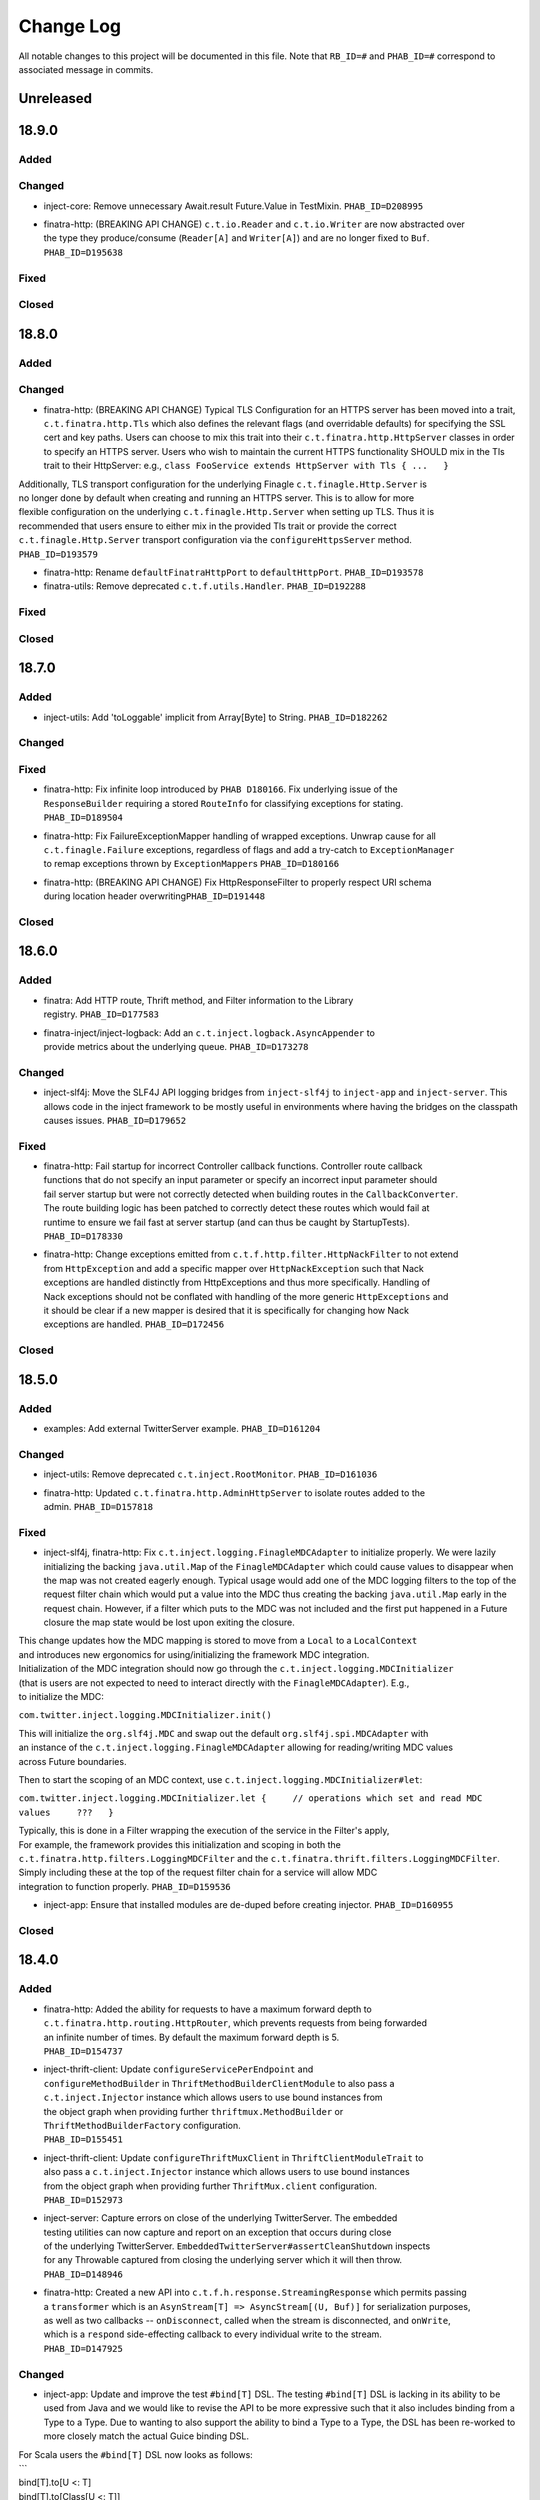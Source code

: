 Change Log
==========

All notable changes to this project will be documented in this file.
Note that ``RB_ID=#`` and ``PHAB_ID=#`` correspond to associated message
in commits.

Unreleased
----------

18.9.0
------

Added
~~~~~

Changed
~~~~~~~

-  inject-core: Remove unnecessary Await.result Future.Value in
   TestMixin. ``PHAB_ID=D208995``

-  | finatra-http: (BREAKING API CHANGE) ``c.t.io.Reader`` and
     ``c.t.io.Writer`` are now abstracted over
   | the type they produce/consume (``Reader[A]`` and ``Writer[A]``) and
     are no longer fixed to ``Buf``.
   | ``PHAB_ID=D195638``

Fixed
~~~~~

Closed
~~~~~~

18.8.0
------

Added
~~~~~

Changed
~~~~~~~

-  finatra-http: (BREAKING API CHANGE) Typical TLS Configuration for an
   HTTPS server has been moved
   into a trait, ``c.t.finatra.http.Tls`` which also defines the
   relevant flags (and overridable
   defaults) for specifying the SSL cert and key paths. Users can choose
   to mix this trait into their
   ``c.t.finatra.http.HttpServer`` classes in order to specify an HTTPS
   server. Users who wish to maintain
   the current HTTPS functionality SHOULD mix in the Tls trait to their
   HttpServer: e.g.,
   ``class FooService extends HttpServer with Tls { ...   }``

| Additionally, TLS transport configuration for the underlying Finagle
  ``c.t.finagle.Http.Server`` is
| no longer done by default when creating and running an HTTPS server.
  This is to allow for more
| flexible configuration on the underlying ``c.t.finagle.Http.Server``
  when setting up TLS. Thus it is
| recommended that users ensure to either mix in the provided Tls trait
  or provide the correct
| ``c.t.finagle.Http.Server`` transport configuration via the
  ``configureHttpsServer`` method.
| ``PHAB_ID=D193579``

-  finatra-http: Rename ``defaultFinatraHttpPort`` to
   ``defaultHttpPort``. ``PHAB_ID=D193578``

-  finatra-utils: Remove deprecated ``c.t.f.utils.Handler``.
   ``PHAB_ID=D192288``

Fixed
~~~~~

Closed
~~~~~~

18.7.0
------

Added
~~~~~

-  inject-utils: Add 'toLoggable' implicit from Array[Byte] to String.
   ``PHAB_ID=D182262``

Changed
~~~~~~~

Fixed
~~~~~

-  | finatra-http: Fix infinite loop introduced by ``PHAB D180166``. Fix
     underlying issue of the
   | ``ResponseBuilder`` requiring a stored ``RouteInfo`` for
     classifying exceptions for stating.
   | ``PHAB_ID=D189504``

-  | finatra-http: Fix FailureExceptionMapper handling of wrapped
     exceptions. Unwrap cause for all
   | ``c.t.finagle.Failure`` exceptions, regardless of flags and add a
     try-catch to ``ExceptionManager``
   | to remap exceptions thrown by ``ExceptionMapper``\ s
     ``PHAB_ID=D180166``

-  | finatra-http: (BREAKING API CHANGE) Fix HttpResponseFilter to
     properly respect URI schema
   | during location header overwriting\ ``PHAB_ID=D191448``

Closed
~~~~~~

18.6.0
------

Added
~~~~~

-  | finatra: Add HTTP route, Thrift method, and Filter information to
     the Library
   | registry. ``PHAB_ID=D177583``

-  | finatra-inject/inject-logback: Add an
     ``c.t.inject.logback.AsyncAppender`` to
   | provide metrics about the underlying queue. ``PHAB_ID=D173278``

Changed
~~~~~~~

-  inject-slf4j: Move the SLF4J API logging bridges from
   ``inject-slf4j`` to ``inject-app``
   and ``inject-server``. This allows code in the inject framework to be
   mostly useful in
   environments where having the bridges on the classpath causes issues.
   ``PHAB_ID=D179652``

Fixed
~~~~~

-  | finatra-http: Fail startup for incorrect Controller callback
     functions. Controller route callback
   | functions that do not specify an input parameter or specify an
     incorrect input parameter should
   | fail server startup but were not correctly detected when building
     routes in the ``CallbackConverter``.
   | The route building logic has been patched to correctly detect these
     routes which would fail at
   | runtime to ensure we fail fast at server startup (and can thus be
     caught by StartupTests).
   | ``PHAB_ID=D178330``

-  | finatra-http: Change exceptions emitted from
     ``c.t.f.http.filter.HttpNackFilter`` to not extend
   | from ``HttpException`` and add a specific mapper over
     ``HttpNackException`` such that Nack
   | exceptions are handled distinctly from HttpExceptions and thus more
     specifically. Handling of
   | Nack exceptions should not be conflated with handling of the more
     generic ``HttpExceptions`` and
   | it should be clear if a new mapper is desired that it is
     specifically for changing how Nack
   | exceptions are handled. ``PHAB_ID=D172456``

Closed
~~~~~~

18.5.0
------

Added
~~~~~

-  examples: Add external TwitterServer example. ``PHAB_ID=D161204``

Changed
~~~~~~~

-  inject-utils: Remove deprecated ``c.t.inject.RootMonitor``.
   ``PHAB_ID=D161036``

-  | finatra-http: Updated ``c.t.finatra.http.AdminHttpServer`` to
     isolate routes added to the
   | admin. ``PHAB_ID=D157818``

Fixed
~~~~~

-  inject-slf4j, finatra-http: Fix
   ``c.t.inject.logging.FinagleMDCAdapter`` to initialize
   properly. We were lazily initializing the backing ``java.util.Map``
   of the ``FinagleMDCAdapter``
   which could cause values to disappear when the map was not created
   eagerly enough. Typical
   usage would add one of the MDC logging filters to the top of the
   request filter chain which would
   put a value into the MDC thus creating the backing ``java.util.Map``
   early in the request chain.
   However, if a filter which puts to the MDC was not included and the
   first put happened in a
   Future closure the map state would be lost upon exiting the closure.

| This change updates how the MDC mapping is stored to move from a
  ``Local`` to a ``LocalContext``
| and introduces new ergonomics for using/initializing the framework MDC
  integration.

| Initialization of the MDC integration should now go through the
  ``c.t.inject.logging.MDCInitializer``
| (that is users are not expected to need to interact directly with the
  ``FinagleMDCAdapter``). E.g.,
| to initialize the MDC:

``com.twitter.inject.logging.MDCInitializer.init()``

| This will initialize the ``org.slf4j.MDC`` and swap out the default
  ``org.slf4j.spi.MDCAdapter`` with
| an instance of the ``c.t.inject.logging.FinagleMDCAdapter`` allowing
  for reading/writing MDC values
| across Future boundaries.

Then to start the scoping of an MDC context, use
``c.t.inject.logging.MDCInitializer#let``:

``com.twitter.inject.logging.MDCInitializer.let {     // operations which set and read MDC values     ???   }``

| Typically, this is done in a Filter wrapping the execution of the
  service in the Filter's apply,
| For example, the framework provides this initialization and scoping in
  both the
| ``c.t.finatra.http.filters.LoggingMDCFilter`` and the
  ``c.t.finatra.thrift.filters.LoggingMDCFilter``.

| Simply including these at the top of the request filter chain for a
  service will allow MDC
| integration to function properly. ``PHAB_ID=D159536``

-  inject-app: Ensure that installed modules are de-duped before
   creating injector.
   ``PHAB_ID=D160955``

Closed
~~~~~~

18.4.0
------

Added
~~~~~

-  | finatra-http: Added the ability for requests to have a maximum
     forward depth to
   | ``c.t.finatra.http.routing.HttpRouter``, which prevents requests
     from being forwarded
   | an infinite number of times. By default the maximum forward depth
     is 5.
   | ``PHAB_ID=D154737``

-  | inject-thrift-client: Update ``configureServicePerEndpoint`` and
   | ``configureMethodBuilder`` in ``ThriftMethodBuilderClientModule``
     to also pass a
   | ``c.t.inject.Injector`` instance which allows users to use bound
     instances from
   | the object graph when providing further ``thriftmux.MethodBuilder``
     or
   | ``ThriftMethodBuilderFactory`` configuration.
   | ``PHAB_ID=D155451``

-  | inject-thrift-client: Update ``configureThriftMuxClient`` in
     ``ThriftClientModuleTrait`` to
   | also pass a ``c.t.inject.Injector`` instance which allows users to
     use bound instances
   | from the object graph when providing further ``ThriftMux.client``
     configuration.
   | ``PHAB_ID=D152973``

-  | inject-server: Capture errors on close of the underlying
     TwitterServer. The embedded
   | testing utilities can now capture and report on an exception that
     occurs during close
   | of the underlying TwitterServer.
     ``EmbeddedTwitterServer#assertCleanShutdown`` inspects
   | for any Throwable captured from closing the underlying server which
     it will then throw.
   | ``PHAB_ID=D148946``

-  | finatra-http: Created a new API into
     ``c.t.f.h.response.StreamingResponse`` which permits passing
   | a ``transformer`` which is an
     ``AsynStream[T] => AsyncStream[(U, Buf)]`` for serialization
     purposes,
   | as well as two callbacks -- ``onDisconnect``, called when the
     stream is disconnected, and ``onWrite``,
   | which is a ``respond`` side-effecting callback to every individual
     write to the stream.
   | ``PHAB_ID=D147925``

Changed
~~~~~~~

-  inject-app: Update and improve the test ``#bind[T]`` DSL. The testing
   ``#bind[T]`` DSL is lacking in
   its ability to be used from Java and we would like to revise the API
   to be more expressive such
   that it also includes binding from a Type to a Type. Due to wanting
   to also support the ability
   to bind a Type to a Type, the DSL has been re-worked to more closely
   match the actual Guice
   binding DSL.

| For Scala users the ``#bind[T]`` DSL now looks as follows:
| \`\`\`
| bind[T].to[U <: T]
| bind[T].to[Class[U <: T]]
| bind[T].toInstance(T)

::

    bind[T].annotatedWith[Ann].to[U <: T]
    bind[T].annotatedWith[Ann].to[Class[U <: T]]
    bind[T].annotatedWith[Ann].toInstance(T)

    bind[T].annotatedWith[Class[Ann]].to[U <: T]
    bind[T].annotatedWith[Class[Ann]].to[Class[U <: T]]
    bind[T].annotatedWith[Class[Ann]].toInstance(T)

    bind[T].annotatedWith(Annotation).to[U <: T]
    bind[T].annotatedWith(Annotation).to[Class[U <: T]]
    bind[T].annotatedWith(Annotation).toInstance(T)

    bindClass(Class[T]).to[T]
    bindClass(Class[T]).to[Class[U <: T]]
    bindClass(Class[T]).toInstance(T)

    bindClass(Class[T]).annotatedWith[Class[Ann]].to[T]
    bindClass(Class[T]).annotatedWith[Class[Ann]].[Class[U <: T]]
    bindClass(Class[T]).annotatedWith[Class[Ann]].toInstance(T)

    bindClass(Class[T]).annotatedWith(Annotation).to[T]
    bindClass(Class[T]).annotatedWith(Annotation).[Class[U <: T]]
    bindClass(Class[T]).annotatedWith(Annotation).toInstance(T)

\`\`\`

| For Java users, there are more Java-friendly methods:
| \`\`\`
| bindClass(Class[T], T)
| bindClass(Class[T], Annotation, T)
| bindClass(Class[T], Class[Annotation], T)

::

    bindClass(Class[T], Class[U <: T])
    bindClass(Class[T],  Annotation, Class[U <: T])
    bindClass(Class[T], Class[Annotation], Class[U <: T])

\`\`\`

| Additionally, these changes highlighted the lack of Java-support in
  the ``TwitterModule`` for
| creating injectable Flags. Thus ``c.t.inject.TwitterModuleFlags`` has
  been updated to also provide
| Java-friendly flag creation methods:
| ``protected def createFlag[T](name: String, default: T, help: String, flggble: Flaggable[T]): Flag[T]     protected def createMandatoryFlag[T](name: String, help: String, usage: String, flggble: Flaggable[T]): Flag[T]``
| ``PHAB_ID=D149252``

-  | inject-thrift-client: The "retryBudget" in the
     ``c.t.inject.thrift.modules.ThriftMethodBuilderClientModule``
   | should be a ``RetryBudget`` and not the generic ``Budget``
     configuration Param. Updated the type.
   | ``PHAB_ID=D151938``

-  | inject-server: Move HTTP-related concerns out of the embedded
     testing utilities into
   | specific HTTP "clients". The exposed ``httpAdminClient`` in the
     ``EmbeddedTwitterServer``
   | and the ``httpClient`` and ``httpsClient`` in the
     ``EmbeddedHttpServer`` are no longer just
   | Finagle Services from Request to Response, but actual objects. The
     underlying Finagle
   | ``Service[Request, Response]`` can be accessed via
     ``Client.service``. ``PHAB_ID=D148946``

Fixed
~~~~~

Closed
~~~~~~

18.3.0
------

Added
~~~~~

-  | inject-server: Add a lint rule in
     ``c.t.inject.server.TwitterServer#warmup``. If a server does not
   | override the default implementation of ``TwitterServer#warmup`` a
     lint rule violation will appear
   | on the lint page of the HTTP admin interface. ``PHAB_ID=D141267``

-  | inject-server: Add ``c.t.inject.server.TwitterServer#setup``
     lifecycle callback method. This is
   | run at the end of the ``postInjectorStartup`` phase and is
     primarily intended as a way for
   | servers to start pub-sub components on which the server depends.
     Users should prefer this method
   | over overriding the ``c.t.inject.server.TwitterServer#postWarmup``
     @Lifecycle-annotated method as
   | the callback does not require a call its super implementation for
     the server to correctly start
   | and is ideally less error-prone to use. ``PHAB_ID=D135827``

-  | inject-app: Add ``c.t.inject.annotations.Flags#named`` for getting
     an implementation of an ``@Flag``
   | annotation. This is useful when trying to get or bind an instance
     of an ``@Flag`` annotated type.
   | ``PHAB_ID=D140831``

Changed
~~~~~~~

-  | finatra-http: ``ReaderDiscarded`` failures writing in
     ``c.t.f.http.StreamingResponse`` now only log
   | at the info level without a stack trace, while other failures log
     at the error level with
   | a stacktrace. ``PHAB_ID=D141453``

-  | inject-thrift-client: Removed ``withBackupRequestFilter`` method on
     deprecated
   | ``c.t.inject.thrift.filters.ThriftClientFilterChain``. Instead of
   | ``c.t.inject.thrift.modules.FilteredThriftClientModule``, use
   | ``c.t.inject.thrift.modules.ThriftMethodBuilderClientModule`` and
     use the ``idempotent`` method on
   | ``c.t.inject.thrift.ThriftMethodBuilder`` to configure backup
     requests. ``PHAB_ID=D142049``.

-  | inject-app: ``c.t.inject.annotations.FlagImpl`` is no longer public
     and should not be used directly.
   | Use ``c.t.inject.annotations.Flags#named`` instead.
     ``PHAB_ID=D140831``

Fixed
~~~~~

-  | inject-thrift-client: Fix for duplicate stack client registration.
     The
   | ``c.t.inject.thrift.modules.ThriftMethodBuilderClientModule`` was
     incorrectly calling the
   | ``ThriftMux.client`` twice. Once to create a MethodBuilder and once
     to create a ServicePerEndpoint.
   | Now, the ServicePerEndpoint is obtained from the configured
     MethodBuilder. ``PHAB_ID=D141304``

-  | inject-thrift-client: Convert non-camel case ``ThriftMethod``
     names, e.g., "get\_tweets" to
   | camelCase, e.g., "getTweets" for reflection lookup on generated
     ``ServicePerEndpoint`` interface in
   | ``c.t.inject.thrift.ThriftMethodBuilder``. ``PHAB_ID=D138499``

Closed
~~~~~~

18.2.0
------

Added
~~~~~

-  | inject-thrift-client: Add methods to
     ``c.t.inject.thrift.filters.ThriftClientFilterChain`` to allow
   | Tunable timeouts and request timeouts. ``PHAB_ID=D128506``

-  | inject-thrift-client: Add ``idempotent`` and ``nonIdempotent``
     methods to
   | ``c.t.inject.thrift.ThriftMethodBuilder``, which can be used to
     configure retries and the sending of
   | backup requests. ``PHAB_ID=D129959``

-  | inject-thrift-client: Add
     ``c.t.inject.thrift.modules.ServicePerEndpointModule`` for
   | building ThriftMux clients using the ``thriftmux.MethodBuilder``.
     ``PHAB_ID=D128196``

Changed
~~~~~~~

-  | inject-thrift: Update ``c.t.inject.thrift.PossibleRetryable`` to
     specify a ResponseClassifier
   | and update usages in inject-thrift-client to use it.
     ``PHAB_ID=D134328``

-  | inject-thrift-client: Un-deprecate
     ``c.t.inject.thrift.modules.ThriftClientModule``
   | and update for parity with ``ServicePerEndpointModule`` in regards
     to ThriftMux
   | client configuration. Update documentation. Rename
     ``ServicePerEndpointModule`` to
   | the more descriptive and consistently named
     ``ThriftMethodBuilderClientModule``.
   | ``PHAB_ID=D129891``

Fixed
~~~~~

Closed
~~~~~~

18.1.0
------

Added
~~~~~

-  | finatra-thrift: Add support for building all types of Finagle
     Thrift clients to
   | the underlying embedded TwitterServer with the
     ``c.t.finatra.thrift.ThriftClient``
   | test utility. See:
     https://twitter.github.io/scrooge/Finagle.html#creating-a-client
   | ``PHAB_ID=D123915``

-  | finatra-jackson: Added support to finatra/jackson for deserializing
     ``com.twitter.util.Duration``
   | instances from their String representations. ``PHAB_ID=D122366``

Changed
~~~~~~~

-  finatra-http: Change visibility of internal class
   ``c.t.finatra.http.internal.marshalling.RequestInjectableValues``
   to be correctly specified as private to the ``http`` package.
   ``PHAB_ID=D127975``

Fixed
~~~~~

-  finatra-http: Ensure we close resources in the ``ResponseBuilder``.
   Addresses
   `#440 <https://github.com/twitter/finatra/issues/440>`__.
   ``PHAB_ID=D120779``

Closed
~~~~~~

17.12.0
-------

Added
~~~~~

-  finatra-thrift: Add tests for new Scrooge
   ``ReqRepServicePerEndpoint``
   functionality. ``PHAB_ID=D107397``

Changed
~~~~~~~

-  finatra-http: add a ``multipart = true`` arg to
   ``EmbeddedHttpServer.httpMultipartFormPost``
   \`\ ``PHAB_ID=D113151``
-  inject-sever: Do not use the
   ``c.t.inject.server.EmbeddedTwitterServer``
   ``InMemoryStatsReceiver`` for embedded http clients. The http client
   stats are
   emitted with the server under test stats which can be confusing, thus
   we now
   create a new ``InMemoryStatsReceiver`` when creating an embedded http
   client.
   ``PHAB_ID=D112024``

Fixed
~~~~~

Closed
~~~~~~

17.11.0
-------

Added
~~~~~

Changed
~~~~~~~

-  EmbeddedTwitterServer, EmbeddedHttpServer, and EmbeddedThriftServer
   flags
   and args parameters changed to call-by-name.
   \`\ ``PHAB_ID=``\ D104733\`

Fixed
~~~~~

-  inject-server: Ensure EmbeddedTwitterServer has started before trying
   to
   close httpAdminClient. ``PHAB_ID=D111294``

Closed
~~~~~~

17.10.0
-------

Added
~~~~~

-  | inject-core: Remove deprecated ``c.t.inject.TestMixin#resetMocks``.
     Properly
   | use ``c.t.inject.Mockito`` trait in tests. Deprecate resetting of
     mocks and
   | resettables in ``c.t.inject.IntegrationTestMixin``.
     ``PHAB_ID=D93876``

-  | finatra-http: Parameterize
     ``@RouteParam``,\ ``@QueryParam``,\ ``@FormParam``, and
   | ``@Header`` to allow specifying the field name to read from the
     params or
   | header map. Previously these annotations only looked for values by
     the
   | case class field name leading to possible ugliness when defining
     case
   | class fields (especially with ``@Header``).
     \`\ ``PHAB_ID=``\ D94220\`

-  | finatra: Add support for using a
     ``java.lang.annotation.Annotation`` instance
   | with the ``#bind[T]`` testing DSL. This adds a way to bind
     instances in tests
   | that use the @Named binding annotation. ``PHAB_ID=D91330``

-  | finatra-http: Allow setting the content type of a Mustache view.
   | ``PHAB_ID=D91949``

Changed
~~~~~~~

-  finatra-http: Move ``FileResolver`` to finatra/utils.
   ``PHAB_ID=D103536``

-  finatra-utils: Move ``ResponseUtils`` to finatra/http.
   ``PHAB_ID=D103507``

-  | From now on, release versions will be based on release date in the
     format of
   | YY.MM.x where x is a patch number. ``PHAB_ID=D101244``

-  finatra-utils: Remove deprecated ``ExternalServiceExceptionMatcher``.
   ``PHAB_ID=D98343``

-  | finatra-jackson: ScalaType's ``isMap`` and ``isCollection`` methods
     now check that
   | the given object's class is a subclass of
     ``scala.collection.Map[Any, Any]`` and
   | ``scala.collection.Iterable[Any]``, respectively. Previously the
     superclasses'
   | packages were unspecified. This is a runtime behavior change.
   | ``PHAB_ID=D93104``

-  | finatra-http: Require that route URIs and prefixes begin with
     forward slash (/).
   | ``PHAB_ID=D90895``

-  | inject-utils: (BREAKING API CHANGE) RichOption toFutureOrFail,
     toTryOrFail, and
   | toFutureOrElse signature changed to take the fail or else parameter
     by name.
   | ``PHAB_ID=D89544``

-  | inject-server: Remove usage of deprecated
     ``c.t.inject.logging.Slf4jBridgeUtility``.
   | Change usages to ``c.t.util.logging.Slf4jBridgeUtility``.
     ``PHAB_ID=D88095``

-  | finatra-http, inject-thrift-client: Remove netty3 specific types
     and dependency.
   | In finatra-http, the code using these types is deprecated and can
     be removed allowing
   | us to remove netty3-specific dependencies. In inject-thrift-client
     we can default to
   | use the DefaultTimer for the backupRequestFilter method param
     instead of the
   | HashedWheelTimer. ``PHAB_ID=D88025``

Fixed
~~~~~

-  | finatra-http: Parameterized route callback inputs fail because the
     lookup of a
   | corresponding ``MessageBodyManager`` reader lookup does not
     properly handle parameterized
   | types such as collections. This change updates the
     ``MessageBodyManager`` ``MessageBodyReader``
   | lookup to take into account parameterized types. This allows for a
     user to parse a
   | ``Seq[T]``, or ``Map[K, V]`` as a route callback input type using
     the default Finatra
   | ``MessageBodyReader``. ``PHAB_ID=D104277``

-  | finatra-jackson: Fix issue causing ``IllegalArgumentException``
     from Validations to
   | be swallowed. A catch clause in the
     ``c.t.finatra.json.internal.caseclass.jackson.FinatraCaseClassDeserializer``
   | is too broad as it catches thrown ``IllegalArgumentException``\ s
     from field validations
   | when the annotation is applied to a field of the incorrect type,
     e.g., when ``@Max`` is
   | applied to a String field. ``PHAB_ID=D95306``

Closed
~~~~~~

2.13.0
------

Added
~~~~~

-  inject-server: Add ability to fail embedded server startup on lint
   rule violation.
   There is now a flag in the embedded servers that when set to true
   will fail
   server startup if a lint rule violation is detected. This will then
   fail
   the running test. ``PHAB_ID=D82399``

Changed
~~~~~~~

-  finatra-http: No longer depend on bijection-util. ``PHAB_ID=D86640``

-  | finatra-jackson: Deprecate
     c.t.finatra.json.utils.CamelCasePropertyNamingStrategy.
   | This object was created to reduce ambiguity with previous releases
     of Jackson in which
   | the default PropertyNamingStrategy was an abstract class with a
     default of camel case.
   | Users are encouraged to use the Jackson PropertyNamingStrategy
   | constants directly. ``PHAB_ID=D81707``

Fixed
~~~~~

Closed
~~~~~~

2.12.0
------

Added
~~~~~

-  finatra-jackson: Add support for injecting a snake case
   FinatraObjectMapper by annotating
   parameters with a new @SnakeCaseMapper binding annotation.
   ``PHAB_ID=D7798``

Changed
~~~~~~~

-  | finatra-http: Add close hook when constructing a StreamingResponse
     to allow for resource
   | release without consuming an entire AsyncStream. ``PHAB_ID=D64013``

-  | finatra-http: Unmarshalling JSON no longer consumes the body of a
     HTTP Request.
   | ``PHAB_ID=D74519``

-  | finatra-inject: RetryUtil.retry has been removed because it used a
     blocking call
   | to Thread.sleep. Blocking Finagle threads results in poor
     performance and
   | RetryUtil.retryFuture should be used instead. ``PHAB_ID=D73949``

Fixed
~~~~~

Closed
~~~~~~

2.11.0
------

Added
~~~~~

Changed
~~~~~~~

Fixed
~~~~~

-  finatra-jackson: Fix JSON deserialization of scala.util.Either type
   in FinatraObjectMapper
   for Scala 2.12. ``RB_ID=917699``

Closed
~~~~~~

2.10.0
------

Added
~~~~~

Changed
~~~~~~~

-  finatra-http: Increase composability and flexibility of RouteDSL.
   ``RB_ID=912095``

-  | inject-app: Run installed modules postInjectorStartup before server
     function. This makes
   | reasoning about the server lifecycle a bit more straight-forward
     and simplifies things
   | like the exception manager logic for adding and overridding
     mappers. ``RB_ID=911965``

-  finatra-jackson: Update framework tests to FunSuite ScalaTest testing
   style. ``RB_ID=911745``

-  | finatra: Move finatra/benchmarks and finatra/utils framework tests
     to FunSuite ScalaTest
   | testing style. ``RB_ID=910680``

Fixed
~~~~~

-  | finatra-http: Correctly return a JsonParseException when the
     incoming JSON is not parsable
   | as an expected custom case class request object. ``RB_ID=912529``

-  finatra-http: Ensure underlying members are injected for
   AbstractControllers. ``RB_ID=911635``

-  | finatra-jackson: Patch ``FinatraDatetimeDeserializer`` to support
     parsing of Long value passed
   | as String, e.g., when parsing a query parameter.\ ``RB_ID=911162``

-  finatra: Close embedded server clients on embedded server close.
   ``RB_ID=910862``

Closed
~~~~~~

2.9.0
-----

Added
~~~~~

Changed
~~~~~~~

-  inject-core: (BREAKING API CHANGE) Allow for binding of higher-kinded
   types when testing.
   Deprecated ``@Bind`` mechanism for replacing bound types in an object
   graph. Now instead of
   using ``@Bind`` like this:

| \`\`\`
| class DarkTrafficCanonicalResourceHeaderTest
| extends FeatureTest
| with Mockito {

::

    @Bind
    @DarkTrafficService
    val darkTrafficService: Option[Service[Request, Response]] =
      Some(smartMock[Service[Request, Response]])

    /* mock request */
    darkTrafficService.get.apply(any[Request]).returns(Future.value(smartMock[Response]))

    override val server = new EmbeddedHttpServer(
      twitterServer = new DarkTrafficTestServer)

    test("DarkTrafficServer#has Canonical-Resource header correctly set") {
      ...

\`\`\`

Users can instead do:

| \`\`\`
| class DarkTrafficCanonicalResourceHeaderTest
| extends FeatureTest
| with Mockito {

::

     val darkTrafficService: Option[Service[Request, Response]] =
       Some(smartMock[Service[Request, Response]])

     /* mock request */
     darkTrafficService.get.apply(any[Request]).returns(Future.value(smartMock[Response]))

     override val server = new EmbeddedHttpServer(
       twitterServer = new DarkTrafficTestServer)
       .bind[Option[Service[Request, Response]], DarkTrafficService](darkTrafficService)

     test("DarkTrafficServer#has Canonical-Resource header correctly set") {
       ...

\`\`\`

| This allows for more flexibility (as the binding is now per object
  graph, rather
| than per test files) and is less susceptible to errors due to
  incorrect usage.

| The breaking API change is due to adding this support in the
  TestInjector, it is
| now required that users call the ``TestInjector#create`` method in
  order to build
| the injector and that this is done *after* calls to
  ``TestInjector#bind``. Previously,
| an ``Injector`` was directly returned from ``TestInjector#apply``
  which is no longer true,
| thus it may look like your IntegrationTests are broken as you now need
  to add a
| call to ``TestInjector#create``.

| Additionally, this change updates all of the framework tests in the
  inject modules to
| the FunSuite testing style from the deprecated WordSpec testing style.
  ``RB_ID=910011``

-  finatra-thrift: Update framework tests to FunSuite ScalaTest testing
   style. ``RB_ID=910262``

-  | inject-core: Move Logging from grizzled-slf4j to
     util/util-slf4j-api.
   | ``c.t.inject.Logger`` is now deprecated in favor of
     ``c.t.util.logging.Logger``
   | in util. ``PHAB_ID=D29713``

-  finatra-httpclient: Update framework tests to FunSuite ScalaTest
   testing style. ``RB_ID=909526``

-  finatra-http: Update framework tests to FunSuite ScalaTest testing
   style. ``RB_ID=909349``

-  finatra: Bump guava to 19.0. ``RB_ID=907807``

-  | inject-thrift-client: Various APIs have changed to work with
     ``ThriftMethod.SuccessType``
   | instead of ``ThriftMethod.Result``. See
     ``ThriftClientFilterChain``, ``Controller``,
   | ``ThriftWarmup``, ``PossiblyRetryable``. ``RB_ID=908846``

Fixed
~~~~~

-  finatra-http: Correctly support adding Java AbstractController by
   instance. ``RB_ID=910502``

Closed
~~~~~~

2.8.0
-----

Added
~~~~~

-  finatra-http: Add Java support for declaring admin routes.
   ``RB_ID=906264``

-  | finatra-http: Add AbstractExceptionMapper for ExceptionMapper usage
     from Java.
   | Also update the HttpRouter to allow for registration of
     AbstractExceptionMappers.
   | ``RB_ID=902995``

-  | finatra-http: Support for JSON Patch
     (https://tools.ietf.org/html/rfc6902). Utilities are
   | located in package ``com.twitter.finatra.http.jsonpatch``.
     ``RB_ID=889152``

-  | finatra: Created companion trait mixins for
     Test/FeatureTest/IntegrationTest/HttpTest.
   | ``RB_ID=897778``

-  | finatra-http: Support for optional trailing slashes in HTTP routes.
     Routes can
   | now specify that they allow an optional trailing slash by ending
     the route URI
   | in the Controller with "/?". ``RB_ID=893167``

-  | finatra-http: Support for Controller route prefixes. This allows
     users to define a
   | common prefix for a set of routes declaratively inside a
     controller. ``RB_ID=894695``

Changed
~~~~~~~

-  | inject-core: Add back JUNitRUnner to ``c.t.inject.Test`` and
     ``c.t.inject.WordSpecTest``
   | so that tests can be run when building with maven. ``RB_ID=909789``

-  | finatra-http: Allow routes which begin with "/admin" to be exposed
     on the external
   | interface and routes which DO NOT begin with "/admin" to be exposed
     on the admin interface.
   | NOTE: routes which begin with "/admin/finatra" will continue to be
     on the admin interface
   | only. Routes which begin with "/admin" that should be served from
     the admin interface MUST
   | set the flag "admin = true" on the route in the Controller.
     ``RB_ID=905225``

-  | finatra: Move conversions and retry utilities from finatra/utils to
     finatra/inject/inject-utils.
   | ``RB_ID=905109``

-  | finatra: (BREAKING API CHANGE) Rename the existing test helper
     classes to include
   | their current opinionated testing style, "WordSpec". These are
     functionally
   | equivalent as this is just a name change. We also introduce new
     versions of the
   | test helpers which mix in the recommended FunSuite. Thus it will
     look like your
   | tests are broken as you will need to update to change to use the
     new "WordSpec"
   | classes or changed your testing style to the recommended
     ``FunSuite`` style.
   | ``PHAB_ID=D19822``

-  | inject-core: Remove JUnitRunner from ``c.t.inject.Test``. This was
     only necessary for
   | internal building with pants and is no longer required. The sbt
     build uses the
   | ScalaTest runner and is thus not affected. Additionally, update
     specs2 to 2.4.17 and
   | to depend on just the ``specs2-mock`` dependency where needed.
     ``PHAB_ID=D18011``

Fixed
~~~~~

-  | finatra-http: Fix issue where added admin routes did not have their
     HTTP method
   | correctly specified leading to all routes being defaulted to 'GET'.
     ``RB_ID=905887``

-  | finatra-http: Fix for custom request case class collection-type
     fields which are
   | annotated with either ``@RouteParam``, ``@QueryParam``, or
     ``@FormParam`` to correctly
   | use a specified default value when a value is not sent in the
     request. ``RB_ID=903697``

-  | inject-app: Fix TestInjector to properly parse flags. The
     TestInjector didn't
   | properly handle defaulted boolean flags when defined in Modules.
     Updated the
   | TestInjector logic to properly parse flags. Fixes `Issue
     #373 <https://github.com/twitter/finatra/issues/373>`__
   | ``RB_ID=901525``

-  | finatra: Correctly filter published tests-javadocs and
     tests-sources jars for
   | projects. We are incorrectly publishing tests in the sources and
     javadocs jars
   | for projects which publish a test-jar dependency (http, httpclient,
     jackson,
   | thrift, util, inject-app, inject-core, inject-modules, and
     inject-server).
   | ``RB_ID=901153``

Closed
~~~~~~

2.7.0
-----

Added
~~~~~

-  | finatra-http: Add built-in support for Scala
     ``scala.concurrent.Future``. The
   | CallbackConverter now supports a return type of Scala
     ``scala.concurrent.Future``
   | by using a bijection to convert to a Twitter ``c.t.util.Future``.
     ``RB_ID=898147``

-  | finatra-http: Support for request forwarding. Requests can be
     forwarded from
   | one route to another. Forwarded requests will not go through the
     server's
   | defined filter chain again but will pass through any Controller
     defined filters
   | on the "forwarded to" route. ``RB_ID=883224``

Changed
~~~~~~~

Fixed
~~~~~

Closed
~~~~~~

2.6.0
-----

Added
~~~~~

-  finatra: Move the OSS documentation to internal code repository to be
   co-located with
   source code. ``RB_ID=881112``

Changed
~~~~~~~

-  | finatra-http: Decompose the ``ThrowableExceptionMapper`` to allow
     users to more easily replace
   | the portions they care about. Users can now just replace the
     functionality per exception
   | type rather than needing to replace the entire
     ``ThrowableExceptionMapper``. \`RB\_ID=891666\`\`

-  | finatra-http: The 'cookie' method of
     ``c.t.finatra.http.response.ResponseBuilder#EnrichedResponse``
   | that takes a Netty 3 cookie instance has been deprecated. Please
     use the method which takes a
   | Finagle HTTP cookie instead. ``RB_ID=888683``

-  | finatra-http: Update adding routes to the TwitterServer HTTP Admin
     Interface to use
   | ``c.t.finagle.http.RouteIndex`` and remove the
     ``c.t.finatra.http.routing.AdminIndexInfo``.
   | Also relaxed the rules for what routes can be added to the index to
     include constant
   | /POST routes. Additionally, no longer fail if you define
     conflicting admin routes --
   | we will now only warn. It is up to the user to not shoot themselves
     in the foot.
   | ``RB_ID=889792``

-  finatra-http: Request in request case classes no longer requires
   Inject annotation. ``RB_ID=888197``

-  | inject-utils: Deprecated RootMonitor since finagle DefaultMonitor
     is implicitly installed
   | and handles all exceptions caught in stack. We provide a monitor
     method by default is a NullMonitor in
   | ``c.t.finatra.thrift.modules.DarkTrafficFilterModule`` and
     ``c.t.inject.thrift.modules.FilteredThriftClientModule``,
   | users can handle other exceptions (unhandled by DefaultMonitor) by
     overriding the monitor method ``RB_ID=886773``

-  | finatra: We now depend on a fork of libthrift hosted in the Central
     Repository.
   | The new package lives in the 'com.twitter' organization. This
     removes the necessity of
   | depending on maven.twttr.com. This also means that eviction will
     not be automatic and
   | using a newer libthrift library requires manual eviction if
     artifacts are being pulled
   | in transitively. ``RB_ID=885879``

-  inject-thrift-client: (BREAKING API CHANGE) Update filter building
   API with
   FilteredThriftClientModule. The
   ``c.t.inject.thrift.filters.ThriftClientFilterChain``
   builder API has changed along with the underlying mechanisms to
   support
   enforcement of a "correct" filter order when using the helper
   methods. Methods
   have been renamed to a 'with'-syntax to be more inline with other
   builders and
   the confusing "globalFilter" method to the more verbose but more
   accurate
   "withAgnosticFilter". ``RB_ID=878260``
-  | inject-thrift-client: Remove deprecated package aliases. We'd like
     people to
   | move the correct packages.\ ``RB_ID=879330``

-  | finatra-http: (BREAKING API CHANGE) Update StreamingResponse to
     avoid keeping
   | a reference to the head of the AsyncStream. This resolves the
     memory leak
   | when streaming an infinite stream. The constructor is now private;
     use the
   | StreamingResponse object methods that take an AsyncStream by-name
     instead.
   | \`\`RB\_ID=890205''

Fixed
~~~~~

-  finatra-http: Allow 0,1,t,f as valid boolean values for QueryParam
   case class requests.
   ``RB_ID=881939``

Closed
~~~~~~

2.5.0
-----

Added
~~~~~

-  finatra-http: Add DarkTrafficFilterModule symmetric with
   thrift/DarkTrafficFilterModule. Add DarkTrafficService annotation in
   finatra-utils and a filter function used for requests annotated with
   Annotation Type in order to add DarkTrafficFilter. ``RB_ID=878079``

Changed
~~~~~~~

-  finatra: No longer need to add an additional resolver that points to
   maven.twttr.com. ``RB_ID=878967``
-  inject-thrift-client: Stop counting response failures in the
   ``c.t.inject.thrift.ThriftClientFilterChain`` as these are now
   counted in the
   ``c.t.finagle.thrift.ThriftServiceIface``. ``RB_ID=879075``
-  finatra-jackson: Fix issue around JsonProperty annotation empty
   value. In
   CaseClassField.jsonNameForField, if the @JsonProperty annotation is
   used
   without a value, the property name is interpreted as "". It now
   follows the
   default Jackson behavior of using the name field name as the property
   name when the annotation is empty. ``RB_ID=877060``
-  finatra: Correct instances of misspelled word "converter". There are
   several instances where the word "converter" is misspelled as
   "convertor".
   Specifically, TwitterModule.addTypeConvertor has been changed to
   TwitterModule.addTypeConverter. Other internal renamings are
   TwitterDurationTypeConverter, JodatimeDurationTypeConverter, and
   JacksonToGuiceTypeConverter. ``RB_ID=877736``
-  finatra: Move installation of the SLF4JBridgeHandler to the
   constructor of
   ``c.t.inject.server.TwitterServer``. The
   ``c.t.finatra.logging.modules.Slf4jBridgeModule`` has been removed as
   there is
   now little reason to use it unless you are building an application
   directly
   from ``c.t.inject.app.App`` since the functionality is now provided
   by default
   in the constructor of ``c.t.inject.server.TwitterServer``. If using
   ``c.t.inject.app.App``, then users can use the
   ``c.t.inject.logging.modules.LoggerModule``. The main advantage is
   that slf4j
   bridges are now installed earlier in the application or server
   lifecycle and
   thus more of the initialization logging is bridged to the slf4j-api.
   ``RB_ID=870913``

Fixed
~~~~~

-  finatra-jackson: Test jar is missing files. Classes in the test
   ``c.t.finatra.validation`` package were not properly marked for
   inclusion in the finatra-jackson tests jar. They've now been added.
   ``RB_ID=878755``

Closed
~~~~~~

2.4.0
-----

Added
~~~~~

-  finatra-thrift: Enhanced support for Java Thrift services.
   ``RB_ID=868254``
-  finatra-examples: Add web/UI application example. ``RB_ID=868027``
-  inject-server: Allow for the ability to disable test logging via
   System
   property. ``RB_ID=867344``

Changed
~~~~~~~

-  finatra-http: Simplify ExceptionMapper configuration and usage.
   We are dropping the need for a specialized DefaultExceptionMapper
   (which
   was simply an ExceptionMapper[Throwable]). Instead we now allow the
   configuration of mappers in the ExceptionManager to be much more
   flexible.
   Previously, the framework tried to prevent a user from registering a
   mapper
   over a given exception type multiple times and specialized a
   "default"
   ExceptionMapper to invoke on an exception type of Throwable. The
   ExceptionManager will now accept any mapper. If a mapper is added
   over a
   type already added, the previous mapper will be overwritten.

The last registered mapper for an exception type wins.

| The framework adds three mappers to the manager by default. If a user
  wants
| to swap out any of these defaults they simply need add their own
  mapper to
| the manager for the exception type to map. E.g., by default the
  framework
| will add:
| Throwable ->
| com.twitter.finatra.http.internal.exceptions.ThrowableExceptionMapper
| JsonParseException ->
| com.twitter.finatra.http.internal.exceptions.json.JsonParseExceptionMapper
| CaseClassMappingException ->
| com.twitter.finatra.http.internal.exceptions.json.CaseClassExceptionMapper

| The manager walks the exception type hierarchy starting at the given
| exceptiontype and moving up the inheritence chain until it finds
  mapper
| configured for the type. In this manner an ExceptionMapper[Throwable]
  will
| be the last mapper invoked and performs as the "default".

| Thus, to change the "default" mapper, simply adding a new mapper over
  the
| Throwable type will suffice, i.e., ExceptionMapper[Throwable] to the
| ExceptionManager. There are multiple ways to add a mapper. Either
  through
| the HttpRouter:

::

    override def configureHttp(router: HttpRouter): Unit = {
      router
        .exceptionMapper[MyDefaultExceptionMapper]
        ...
    }

Or in a module which is then added to the Server, e.g.,

::

    object MyExceptionMapperModule extends TwitterModule {
      override def singletonStartup(injector: Injector): Unit = {
        val manager = injector.instance[ExceptionManager]
        manager.add[MyDefaultExceptionMapper]
        manager.add[OtherExceptionMapper]
      }
    }


    override val modules = Seq(
      MyExceptionMapperModule,
      ...)

| This also means we can simplify the HttpServer as we no longer need to
  expose
| any "framework" module for overridding the default ExceptionMappers.
  So the
| "def exceptionMapperModule" has also been removed.\ ``RB_ID=868614``

-  finatra-http: Specify HTTP Java API consistently. ``RB_ID=868264``
-  inject-core: Clean up inject.Logging trait. Remove dead code from
   Logging.
   ``RB_ID=868261``
-  finatra-http: Move integration tests to a package under
   ``com.twitter.finatra.http``. ``RB_ID=866487``

Fixed
~~~~~

-  finatra-http: Fix issue with unimplemented methods in
   NonValidatingHttpHeadersResponse. ``RB_ID=868480``

Closed
~~~~~~

2.3.0
-----

Added
~~~~~

-  finatra-thrift: Add non-guice method to add controller to
   ThriftRouter ``RB_ID=863977``
-  finatra-thrift: Add support for a "dark" traffic filter in thrift
   routing. Add a Finatra implementation
   of the Finagle AbstractDarkTrafficFilter which sub-classes
   ThriftFilter and will work in the Finatra
   filter chain. This will allow users to play incoming requests to a
   configured "dark" service. ``RB_ID=852338``

Changed
~~~~~~~

-  finatra-http: Performance improvements from latest micro-benchmarking
   run.
-  BREAKING API CHANGE: Removed ``HttpHeaders#setDate``,
   ``HttpHeaders#set`` and ``HttpHeaders#GMT``. ``RB_ID=865247``
-  finatra-thrift: Provide access to statsReceiver argument in
   ThriftClientFilterBuilder. ``RB_ID=857286``

Fixed
~~~~~

-  finatra-http: Add content headers for EmbeddedHttpServer #httpDelete
   and #httpPatch methods. ``RB_ID=862200``

Closed
~~~~~~

2.2.0
-----

Added
~~~~~

-  finatra-thrift: Add python namespace to
   finatra\_thrift\_exceptions.thrift. ``RB_ID=844668``
-  finatra-http: Support ANY method in HTTP Controllers. Adds support
   for defining routes which will answer
   to "any" HTTP method. ``RB_ID=830429``

Changed
~~~~~~~

-  finatra: Address lifecycle around com.twitter.inject.app.App#appMain.
-  (BREAKING CHANGE) EmbeddedApp has been completely re-written to be a
   better utility for testing command-line applications,
   as a result there are transparent changes to EmbeddedTwitterServer.
-  com.twitter.inject.app.App#appMain is now
   com.twitter.inject.app.App#run and
   com.twitter.inject.server.TwitterServer#start.

   .. rubric:: run() is used for "running" applications and #start() is
      used for "starting" servers. In the lifecycle TwitterServer
      implements
      :name: run-is-used-for-running-applications-and-start-is-used-for-starting-servers.-in-the-lifecycle-twitterserver-implements

   App#run() as final and simply delegates to the start() method.
-  Server await callback for adding server Awaitables to a list so that
   the server will now Await.all on all collected
   Awaitables.
-  Added a new TwitterModuleLifecycle method:
   singletonPostWarmupComplete.
-  More documentation around server and app Lifecycle methods, their
   intended usages, and usages of callback functions.\ ``RB_ID=844303``
-  finatra: Narrow visibility on classes/objects in internal packages.
   Classes/objects in internal packages are not
   intended for use outside of the framework. ``RB_ID=845278``
-  finatra-http: fix HttpHeaders's Date locale problem. ``RB_ID=843966``
-  inject-thrift: Address issues with
   com.twitter.inject.exceptions.PossiblyRetryable. PossiblyRetryable
   does not correctly
   determine what is retryable. Updated to correct the logic for better
   default retry utility. ``RB_ID=843428``
-  finatra: finatra: Move com.twitter.finatra.annotations.Flag\|FlagImpl
   to com.twitter.inject.annotations.Flag\|FlagImpl. ``RB_ID=843383``
-  finatra: Remove
   com.twitter.inject.conversions.map#atomicGetOrElseUpdate. This was
   necessary for Scala 2.10 support
   since #getOrElseUpdate was not atomic until Scala 2.11.6. See:
   https://github.com/scala/scala/pull/4319. ``RB_ID=842684``
-  finatra: Upgrade to Jackson 2.6.5. ``RB_ID=836819``
-  inject: Introduce inject/inject-thrift module to undo cyclic
   dependency introduced in RB 839427. ``RB_ID=841128``
-  | inject-thrift-client: Improvements to FilteredThriftClientModule to
     provide finer-grain insight on ThriftClientExceptions.
   | NOTE: previously per-route failure stats were in the form:
   | route/add1String/GET/status/503/handled/ThriftClientException/Adder/add1String/com.twitter.finatra.thrift.thriftscala.ServerError

These will now split across per-route and detailed "service component"
failure stats, e.g.,

| // per-route
| route/add1String/GET/failure/adder-thrift/Adder/add1String/com.twitter.finatra.thrift.thriftscala.ServerError
| route/add1String/GET/status/503/mapped/ThriftClientException
| // service component
| service/failure/adder-thrift/Adder/add1String/com.twitter.finatra.thrift.thriftscala.ServerError

| Where the latter is in the form
  "service/failure/SOURCE/THRIFT\_SERVICE\_NAME/THRIFT\_METHOD/NAME/details".
| "SOURCE" is by default the thrift client label, however, users are
  able to map this to something else.\ ``RB_ID=839427``

-  finatra: Renamed Embedded testing utilities constructor args,
   clientFlags --> flags and extraArgs --> args. ``RB_ID=839537``
-  finatra-http: Set Content-Length correctly in EmbeddedHttpServer, to
   support multi-byte characters
   in the request body. ``RB_ID=837438``
-  finatra-http: No longer special-case NoSuchMethodException in the
   ExceptionMappingFilter. ``RB_ID=837369``
-  finatra-http: Remove deprecated package objects in
   com.twitter.finatra. Callers should be using code in
   the com.twitter.finatra.http package. ``RB_ID=836194``
-  finatra-http: Removed deprecated ExceptionBarrierFilter. NOTE: The
   ExceptionBarrierFilter produced stats in the form:
   "server/response/status/RESPONSE\_CODE". Using the replacement
   StatsFilter (in combination with the
   ExceptionMappingFilter) will produce more granular per-route stats.
   The comparable stats from the StatsFilter will be
   in the form: "route/ROUTE\_URI/HTTP\_METHOD/status/RESPONSE\_CODE"
   with an additional aggregated total
   stat. ``RB_ID=836073`` E.g,
   server/response/status/200: 5,
   server/response/status/201: 5,
   server/response/status/202: 5,
   server/response/status/403: 5,

| will now be:
| route/bar\_uri/GET/status/200: 5,
| route/bar\_uri/GET/status/2XX: 5,
| route/bar\_uri/GET/status/400: 5,
| route/bar\_uri/GET/status/401: 5,
| route/bar\_uri/GET/status/403: 5,
| route/bar\_uri/GET/status/4XX: 15,
| route/foo\_uri/POST/status/200: 5,
| route/foo\_uri/POST/status/2XX: 5,
| route/foo\_uri/POST/status/400: 5,
| route/foo\_uri/POST/status/401: 5,
| route/foo\_uri/POST/status/403: 5,
| route/foo\_uri/POST/status/4XX: 15,

-  finatra: Made implicit classes extend AnyVal for less runtime
   overhead. ``RB_ID=835972``
-  finatra-http: Remove deprecated package objects in
   com.twitter.finatra. Callers should be using code in
   the com.twitter.finatra.http package. ``RB_ID=836194``
-  finatra: Publish all artifacts under com.twitter organization.
   ``RB_ID=834484``
-  finatra: Update sbt memory settings. ``RB_ID=834571``
-  inject-server: Rename com.twitter.inject.server.TwitterServer#run to
   com.twitter.inject.server.TwitterServer#handle. ``RB_ID=833965``
-  finatra-http: Move test utilities in
   ``com.twitter.finatra.http.test.*`` to
   ``com.twitter.finatra.http.*``. ``RB_ID=833170``
-  finatra: Update SLF4J to version 1.7.21 and Logback to 1.1.7. Also
   update example
   logging configurations for best practices. ``RB_ID=832633``
-  Builds are now only for Java 8 and Scala 2.11. See the
   ``blog post <https://finagle.github.io/blog/2016/04/20/scala-210-and-java7/>``\ \_
   for details. ``RB_ID=828898``

Fixed
~~~~~

-  finatra-examples: Add sbt-revolver to the hello-world example. Fixes
   `GH-209 <https://github.com/twitter/finatra/issues/209>`__.
   ``RB_ID=838215``
-  finatra: Fix to properly support Java controllers that return Futures
   in their route callbacks. ``RB_ID=834467``

Closed
~~~~~~

-  `GH-276 <https://github.com/twitter/finatra/issues/276>`__.
   ``RB_ID=836819``
-  `PR-273 <https://github.com/twitter/finatra/pull/273>`__.
   ``RB_ID=838215``
-  `PR-324 <https://github.com/twitter/finatra/pull/324>`__.
   ``RB_ID=838215``

2.1.6
-----

`Full
Changelog <https://github.com/twitter/finatra/compare/v2.1.5...finatra-2.1.6>`__

Added
~~~~~

-  finatra-thrift: Add ThriftWarmup for thrift servers. ``RB_ID=820771``
-  finatra-inject/inject-server: Register framework in Library registry.
   ``RB_ID=809458``
-  finatra-http: Support for trace, connect & options in RequestBuilder.
   ``RB_ID=811102``
-  finatra-thrift: Allow for thrift server configuration.
   ``RB_ID=811126``

Changed
~~~~~~~

-  finatra/twitter-server: Update to register TwitterServer as library
   in /admin/registry.json. ``RB_ID=825129``
-  finatra-inject/inject-server: Deprecate PromoteToOldGenUtils in favor
   of twitter-server's prebindWarmup event. ``RB_ID=819411``
-  finatra-http: Move HttpServer to new Http stack API. ``RB_ID=812718``

Fixed
~~~~~

-  finatra: Revert sbt-scoverage plugin to 1.2.0. ``RB_ID=812098``
-  finatra-http: Ensure headers are set correctly in requests and
   responses. ``RB_ID=813969``

Closed
~~~~~~

`v2.1.5 <https://github.com/twitter/finatra/tree/v2.1.5>`__ (2016-03-15)
------------------------------------------------------------------------

`Full
Changelog <https://github.com/twitter/finatra/compare/v2.1.4...v2.1.5>`__

Added
~~~~~

-  finatra-http: Ability to access the finagle request in the
   ResponseBuilder
   for templating. ``RB_ID=805317``
-  finatra-http: Added ability to register routes into the TwitterServer
   admin UI. ``RB_ID=808272``
-  finatra: Added PULL\_REQUEST\_TEMPLATE ``RB_ID=808946``

Changed
~~~~~~~

-  finatra: Move to ``develop`` branch as default branch for Github.
   ``RB_ID=810088``
-  finatra: Updated test jars to **only** contain test utility
   code. ``RB_ID=809803``

Fixed
~~~~~

-  finatra-http; finatra-thrift: Slf4JBridgeModule is added by default
   and no
   longer breaks services which use the slf4k-jdk14 logging
   implementation. ``RB_ID=807171``
-  finatra-http: Fixed incorrect (or missing) content-type on some http
   responses. ``RB_ID=807773``
-  finatra-jackson: Fix to support doubles/floats in the jackson
   Min/Max/Range
   validations. ``RB_ID=809821``

`v2.1.4 <https://github.com/twitter/finatra/tree/v2.1.4>`__ (2016-02-25)
------------------------------------------------------------------------

`Full
Changelog <https://github.com/twitter/finatra/compare/v2.1.3...v2.1.4>`__

Fixed
~~~~~

-  Some Scaladoc links are broken on twitter.github.io/finatra `Github
   Issue 298 <https://github.com/twitter/finatra/issues/298>`__

Closed
~~~~~~

-  LoggingMDCFilter lacks documentation `Github Issue
   303 <https://github.com/twitter/finatra/issues/303>`__

-  bug in finatra/examples/hello-world/src/main/resources/logback.xml
   `Github Issue 289 <https://github.com/twitter/finatra/issues/289>`__

-  Improve error message when @Header field is missing `Github Issue
   263 <https://github.com/twitter/finatra/issues/263>`__

`v2.1.3 <https://github.com/twitter/finatra/tree/v2.1.3>`__ (2016-02-05)
------------------------------------------------------------------------

`Full
Changelog <https://github.com/twitter/finatra/compare/v2.1.2...v2.1.3>`__

Closed
~~~~~~

-  Is it possible to have different modules listen in different ports?
   `Github Issue 295 <https://github.com/twitter/finatra/issues/295>`__

-  Asynchronous method validations `Github Issue
   292 <https://github.com/twitter/finatra/issues/292>`__

-  if the Cookie contain version='' ,can't get the request.cookies
   `Github Issue 290 <https://github.com/twitter/finatra/issues/290>`__

-  Failed to auto configure default logger context `Github Issue
   288 <https://github.com/twitter/finatra/issues/288>`__

-  Inject properties `Github Issue
   287 <https://github.com/twitter/finatra/issues/287>`__

-  sbt compile error on master `Github Issue
   284 <https://github.com/twitter/finatra/issues/284>`__

-  Optionally announce server location on startup `Github Issue
   241 <https://github.com/twitter/finatra/issues/241>`__

`v2.1.2 <https://github.com/twitter/finatra/tree/v2.1.2>`__ (2015-12-09)
------------------------------------------------------------------------

`Full
Changelog <https://github.com/twitter/finatra/compare/v2.1.1...v2.1.2>`__

Fixed
~~~~~

-  Missing Scaladoc `Github Issue
   279 <https://github.com/twitter/finatra/issues/279>`__

Closed
~~~~~~

-  Finatra + Protobuf `Github Issue
   277 <https://github.com/twitter/finatra/issues/277>`__

-  Simple hello-world example does not compiled `Github Issue
   274 <https://github.com/twitter/finatra/issues/274>`__

-  Allow overriding of the http service name `Github Issue
   270 <https://github.com/twitter/finatra/issues/270>`__

-  Bump to latest finagle? `Github Issue
   266 <https://github.com/twitter/finatra/issues/266>`__

-  ClassCastException: com.twitter.inject.logging.FinagleMDCAdapter
   cannot be cast to ch.qos.logback.classic.util.LogbackMDCAdapter
   `Github Issue 256 <https://github.com/twitter/finatra/issues/256>`__

`v2.1.1 <https://github.com/twitter/finatra/tree/v2.1.1>`__ (2015-10-29)
------------------------------------------------------------------------

`Full
Changelog <https://github.com/twitter/finatra/compare/v2.1.0...v2.1.1>`__

Closed
~~~~~~

-  Update Startup Test on doc `Github Issue
   261 <https://github.com/twitter/finatra/issues/261>`__

-  Error with simple test using httpPutJson `Github Issue
   257 <https://github.com/twitter/finatra/issues/257>`__

-  appfrog problem with admin server, I only can use one port `Github
   Issue 252 <https://github.com/twitter/finatra/issues/252>`__

-  Streaming content every X seconds `Github Issue
   250 <https://github.com/twitter/finatra/issues/250>`__

-  Mustache templates getting stripped `Github Issue
   112 <https://github.com/twitter/finatra/issues/112>`__

**Merged pull requests:**

-  Remove unneccesary files `Github Issue
   265 <https://github.com/twitter/finatra/pull/265>`__
   (`cacoco <https://github.com/cacoco>`__)

`v2.1.0 <https://github.com/twitter/finatra/tree/v2.1.0>`__ (2015-10-01)
------------------------------------------------------------------------

`Full
Changelog <https://github.com/twitter/finatra/compare/v2.0.1...v2.1.0>`__

**Merged pull requests:**

-  finatra/inject - Rename InjectUtils to more specific PoolUtils
   `Github Issue 258 <https://github.com/twitter/finatra/pull/258>`__
   (`cacoco <https://github.com/cacoco>`__)

`v2.0.1 <https://github.com/twitter/finatra/tree/v2.0.1>`__ (2015-09-21)
------------------------------------------------------------------------

`Full
Changelog <https://github.com/twitter/finatra/compare/v2.0.0...v2.0.1>`__

Closed
~~~~~~

-  Split code into packages/modules `Github Issue
   254 <https://github.com/twitter/finatra/issues/254>`__

-  Support for Scala Future's `Github Issue
   249 <https://github.com/twitter/finatra/issues/249>`__

-  Override TwitterModule in FeatureTest `Github Issue
   233 <https://github.com/twitter/finatra/issues/233>`__

**Merged pull requests:**

-  Update TweetsControllerIntegrationTest.scala `Github Issue
   251 <https://github.com/twitter/finatra/pull/251>`__
   (`scosenza <https://github.com/scosenza>`__)

-  Update Travis CI to build with java8 fix. `Github Issue
   244 <https://github.com/twitter/finatra/pull/244>`__
   (`cacoco <https://github.com/cacoco>`__)

`v2.0.0 <https://github.com/twitter/finatra/tree/v2.0.0>`__ (2015-09-09)
------------------------------------------------------------------------

`Full
Changelog <https://github.com/twitter/finatra/compare/v2.0.0.M2...v2.0.0>`__

Closed
~~~~~~

-  Singleton classes `Github Issue
   236 <https://github.com/twitter/finatra/issues/236>`__

-  com.twitter.finatra.utils.ResponseUtils for 2.0.0.M2 missing
   functions used in examples `Github Issue
   235 <https://github.com/twitter/finatra/issues/235>`__

-  Warmup example in README seems to be using non-existent features
   `Github Issue 234 <https://github.com/twitter/finatra/issues/234>`__

-  Unable to resolve finatra-slf4j artifact `Github Issue
   232 <https://github.com/twitter/finatra/issues/232>`__

-  Unable to resolve some of the dependencies `Github Issue
   231 <https://github.com/twitter/finatra/issues/231>`__

-  How to render static webpage in finatra2 `Github Issue
   230 <https://github.com/twitter/finatra/issues/230>`__

-  When running a FeatureTest a lot of data is dumped to stdout and
   stderr `Github Issue
   226 <https://github.com/twitter/finatra/issues/226>`__

-  Mapping a header by name to a case class requires additional metadata
   `Github Issue 225 <https://github.com/twitter/finatra/issues/225>`__

-  Missing scaladoc documentation `Github Issue
   221 <https://github.com/twitter/finatra/issues/221>`__

-  finatra-hello-world does not compile `Github Issue
   219 <https://github.com/twitter/finatra/issues/219>`__

-  Add tags for Finatra 1.6.0 and 1.5.4 `Github Issue
   216 <https://github.com/twitter/finatra/issues/216>`__

-  FeatureTest withJsonBody not working `Github Issue
   215 <https://github.com/twitter/finatra/issues/215>`__

-  Disable admin `Github Issue
   208 <https://github.com/twitter/finatra/issues/208>`__

-  Regexes in paths for route definitions `Github Issue
   197 <https://github.com/twitter/finatra/issues/197>`__

-  AppService doesn't support POST of JSON containing % and then &
   `Github Issue 173 <https://github.com/twitter/finatra/issues/173>`__

-  fatjar includes unexpected assets in the public directory `Github
   Issue 147 <https://github.com/twitter/finatra/issues/147>`__

-  allow subclassing of request `Github Issue
   116 <https://github.com/twitter/finatra/issues/116>`__

-  Builtin Compressor for static files `Github Issue
   113 <https://github.com/twitter/finatra/issues/113>`__

-  bring back controller prefixes `Github Issue
   104 <https://github.com/twitter/finatra/issues/104>`__

-  code coverage stats `Github Issue
   98 <https://github.com/twitter/finatra/issues/98>`__

-  Add Aurora/Mesos support `Github Issue
   94 <https://github.com/twitter/finatra/issues/94>`__

-  Simplify Cookie API with a CookieBuilder `Github Issue
   93 <https://github.com/twitter/finatra/issues/93>`__

-  implement a routes.txt in admin `Github Issue
   80 <https://github.com/twitter/finatra/issues/80>`__

-  support ETAGS and/or Cache-Control headers in file server `Github
   Issue 73 <https://github.com/twitter/finatra/issues/73>`__

-  asset pipeline filter `Github Issue
   62 <https://github.com/twitter/finatra/issues/62>`__

**Merged pull requests:**

-  Scosenza update readmes `Github Issue
   242 <https://github.com/twitter/finatra/pull/242>`__
   (`scosenza <https://github.com/scosenza>`__)

-  Update warmup docs `Github Issue
   238 <https://github.com/twitter/finatra/pull/238>`__
   (`scosenza <https://github.com/scosenza>`__)

-  Change Google Analytics tracking to use Twitter OSS account `Github
   Issue 217 <https://github.com/twitter/finatra/pull/217>`__
   (`travisbrown <https://github.com/travisbrown>`__)

`v2.0.0.M2 <https://github.com/twitter/finatra/tree/v2.0.0.M2>`__ (2015-06-12)
------------------------------------------------------------------------------

`Full
Changelog <https://github.com/twitter/finatra/compare/v2.0.0.M1...v2.0.0.M2>`__

Closed
~~~~~~

-  Issue with POST request `Github Issue
   214 <https://github.com/twitter/finatra/issues/214>`__

-  error running example with sbt run: overloaded method value settings
   with alternatives. `Github Issue
   207 <https://github.com/twitter/finatra/issues/207>`__

-  Was the 1.5.3 release retagged? `Github Issue
   206 <https://github.com/twitter/finatra/issues/206>`__

-  Finatra 1.5.3 and dependencies at Travis CI `Github Issue
   205 <https://github.com/twitter/finatra/issues/205>`__

-  Add an ADOPTERs.md `Github Issue
   204 <https://github.com/twitter/finatra/issues/204>`__

-  connect finagle filter to specific controller `Github Issue
   203 <https://github.com/twitter/finatra/issues/203>`__

-  Does Finatra support Scala 2.11? `Github Issue
   196 <https://github.com/twitter/finatra/issues/196>`__

-  Support multipart PUT requests `Github Issue
   194 <https://github.com/twitter/finatra/issues/194>`__

-  Content-type custom settings do not work when render json `Github
   Issue 191 <https://github.com/twitter/finatra/issues/191>`__

-  FlatSpecHelper dependency missing in finagle 1.6.0 `Github Issue
   189 <https://github.com/twitter/finatra/issues/189>`__

-  Allow other logging handlers `Github Issue
   187 <https://github.com/twitter/finatra/issues/187>`__

-  ErrorHandler used by ControllerCollection depends on order
   Controllers are added `Github Issue
   182 <https://github.com/twitter/finatra/issues/182>`__

-  Deployment for newly generated project does not work on heroku
   `Github Issue 180 <https://github.com/twitter/finatra/issues/180>`__

-  finatra doc typo `Github Issue
   174 <https://github.com/twitter/finatra/issues/174>`__

-  Admin interface is showing a blank page. `Github Issue
   171 <https://github.com/twitter/finatra/issues/171>`__

-  Update to scala 2.11.x `Github Issue
   159 <https://github.com/twitter/finatra/issues/159>`__

-  Missing static resources report 500 Internal Server Error `Github
   Issue 157 <https://github.com/twitter/finatra/issues/157>`__

-  flag values are not resolved until server starts `Github Issue
   148 <https://github.com/twitter/finatra/issues/148>`__

-  docs are wrong about default template path `Github Issue
   143 <https://github.com/twitter/finatra/issues/143>`__

-  Static files can\`t be found if finatra server starts at Windows
   `Github Issue 130 <https://github.com/twitter/finatra/issues/130>`__

-  Add support for parsing JSON request body `Github Issue
   129 <https://github.com/twitter/finatra/issues/129>`__

-  Add test for unicode content-length `Github Issue
   122 <https://github.com/twitter/finatra/issues/122>`__

-  Expose logger without having to include App and Logger traits in
   every class `Github Issue
   121 <https://github.com/twitter/finatra/issues/121>`__

-  Make View class generic `Github Issue
   118 <https://github.com/twitter/finatra/issues/118>`__

-  premain docs `Github Issue
   114 <https://github.com/twitter/finatra/issues/114>`__

-  allow registration of custom jackson modules `Github Issue
   110 <https://github.com/twitter/finatra/issues/110>`__

-  Add CONTRIBUTING.md `Github Issue
   109 <https://github.com/twitter/finatra/issues/109>`__

-  expose server ip at startup time `Github Issue
   108 <https://github.com/twitter/finatra/issues/108>`__

-  explore dynamic routing `Github Issue
   103 <https://github.com/twitter/finatra/issues/103>`__

-  implement rails-like "flash" `Github Issue
   100 <https://github.com/twitter/finatra/issues/100>`__

-  CSRF Support `Github Issue
   89 <https://github.com/twitter/finatra/issues/89>`__

-  Session support `Github Issue
   88 <https://github.com/twitter/finatra/issues/88>`__

-  Configurable Key/Value store `Github Issue
   87 <https://github.com/twitter/finatra/issues/87>`__

-  apache-like directory browser for files `Github Issue
   54 <https://github.com/twitter/finatra/issues/54>`__

-  benchmark suite with caliper `Github Issue
   45 <https://github.com/twitter/finatra/issues/45>`__

-  RequestAdapter does not support multiple values for query params
   `Github Issue 22 <https://github.com/twitter/finatra/issues/22>`__

**Merged pull requests:**

-  Update README.md `Github Issue
   202 <https://github.com/twitter/finatra/pull/202>`__
   (`scosenza <https://github.com/scosenza>`__)

`v2.0.0.M1 <https://github.com/twitter/finatra/tree/v2.0.0.M1>`__ (2015-04-30)
------------------------------------------------------------------------------

`Full
Changelog <https://github.com/twitter/finatra/compare/1.6.0...v2.0.0.M1>`__

Closed
~~~~~~

-  UNRESOLVED DEPENDENCIES `Github Issue
   199 <https://github.com/twitter/finatra/issues/199>`__

-  Changing port breaks embedded static file server `Github Issue
   192 <https://github.com/twitter/finatra/issues/192>`__

-  Finatra cannot be built when Finagle's version is greater than 6.13.0
   `Github Issue 153 <https://github.com/twitter/finatra/issues/153>`__

**Merged pull requests:**

-  2.0.0.M1 `Github Issue
   200 <https://github.com/twitter/finatra/pull/200>`__
   (`cacoco <https://github.com/cacoco>`__)

1.6.0
-----

`Full
Changelog <https://github.com/twitter/finatra/compare/1.5.4...1.6.0>`__

Closed
~~~~~~

-  Finatra 1.5.4 with finagle-stats 6.22.0 throws an exception `Github
   Issue 184 <https://github.com/twitter/finatra/issues/184>`__

-  Document unit testing controllers by using MockApp `Github Issue
   178 <https://github.com/twitter/finatra/issues/178>`__

-  maven.twttr.com not showing finatra `Github Issue
   175 <https://github.com/twitter/finatra/issues/175>`__

-  Finatra 1.5.4 java.lang.RuntimeException with Finagle 6.22.0 `Github
   Issue 172 <https://github.com/twitter/finatra/issues/172>`__

-  Error while pushing on Heroku `Github Issue
   170 <https://github.com/twitter/finatra/issues/170>`__

-  Finatra closes connection `Github Issue
   161 <https://github.com/twitter/finatra/issues/161>`__

-  Spec test doesn't populate multiParams `Github Issue
   155 <https://github.com/twitter/finatra/issues/155>`__

-  RequestAdapter fails to decode non-multipart POSTs `Github Issue
   154 <https://github.com/twitter/finatra/issues/154>`__

**Merged pull requests:**

-  FIX: issue Github Issue 182, let controller's error handler handle
   its own errors. `Github Issue
   188 <https://github.com/twitter/finatra/pull/188>`__
   (`plaflamme <https://github.com/plaflamme>`__)

-  Update to use new Travis CI infrastructure `Github Issue
   186 <https://github.com/twitter/finatra/pull/186>`__
   (`caniszczyk <https://github.com/caniszczyk>`__)

-  Refactor FinatraServer to allow custom tlsConfig `Github Issue
   183 <https://github.com/twitter/finatra/pull/183>`__
   (`bpfoster <https://github.com/bpfoster>`__)

-  Fix heroku deployments for template project `Github Issue
   181 <https://github.com/twitter/finatra/pull/181>`__
   (`tomjadams <https://github.com/tomjadams>`__)

-  remove dependency on scalatest `Github Issue
   179 <https://github.com/twitter/finatra/pull/179>`__
   (`c089 <https://github.com/c089>`__)

-  Update to twitter-server 1.8.0 and finagle 6.22.0 `Github Issue
   176 <https://github.com/twitter/finatra/pull/176>`__
   (`bpfoster <https://github.com/bpfoster>`__)

-  Add an apache style directory browser `Github Issue
   169 <https://github.com/twitter/finatra/pull/169>`__
   (`leeavital <https://github.com/leeavital>`__)

-  MultipartParsing should only be called for POST requests that are
   multipart `Github Issue
   168 <https://github.com/twitter/finatra/pull/168>`__
   (`manjuraj <https://github.com/manjuraj>`__)

-  fixed resource resolution not loading from dependencies, and
   consistent ... `Github Issue
   167 <https://github.com/twitter/finatra/pull/167>`__
   (`tptodorov <https://github.com/tptodorov>`__)

-  Fix type error in sample code `Github Issue
   165 <https://github.com/twitter/finatra/pull/165>`__
   (`leeavital <https://github.com/leeavital>`__)

-  added builder from ChannelBuffer `Github Issue
   164 <https://github.com/twitter/finatra/pull/164>`__
   (`tptodorov <https://github.com/tptodorov>`__)

-  Do not log errors in the ErrorHandler `Github Issue
   163 <https://github.com/twitter/finatra/pull/163>`__
   (`eponvert <https://github.com/eponvert>`__)

-  Adding missing copyright headers to source files `Github Issue
   162 <https://github.com/twitter/finatra/pull/162>`__
   (`bdimmick <https://github.com/bdimmick>`__)

-  support use of templates from dependencies in development mode, by
   loadi... `Github Issue
   160 <https://github.com/twitter/finatra/pull/160>`__
   (`tptodorov <https://github.com/tptodorov>`__)

-  Update readme.md to reflect issues on installation `Github Issue
   152 <https://github.com/twitter/finatra/pull/152>`__
   (`comamitc <https://github.com/comamitc>`__)

-  Add code coverage support with coveralls `Github Issue
   151 <https://github.com/twitter/finatra/pull/151>`__
   (`caniszczyk <https://github.com/caniszczyk>`__)

-  Use HttpServerDispatcher to fix remoteAddress property of Request.
   `Github Issue 142 <https://github.com/twitter/finatra/pull/142>`__
   (`pixell <https://github.com/pixell>`__)

-  Don't add .mustache extension to template file name if it already has
   an extension `Github Issue
   138 <https://github.com/twitter/finatra/pull/138>`__
   (`jliszka <https://github.com/jliszka>`__)

-  Pass the filename of the template to the factory `Github Issue
   136 <https://github.com/twitter/finatra/pull/136>`__
   (`jliszka <https://github.com/jliszka>`__)

-  path definitions on routes `Github Issue
   131 <https://github.com/twitter/finatra/pull/131>`__
   (`grandbora <https://github.com/grandbora>`__)

-  ObjectMapper reuse & config `Github Issue
   126 <https://github.com/twitter/finatra/pull/126>`__
   (`Xorlev <https://github.com/Xorlev>`__)

1.5.4
-----

`Full
Changelog <https://github.com/twitter/finatra/compare/1.5.3...1.5.4>`__

Closed
~~~~~~

-  Could add support for Windows? `Github Issue
   145 <https://github.com/twitter/finatra/issues/145>`__

-  Sessions example `Github Issue
   134 <https://github.com/twitter/finatra/issues/134>`__

-  No main class detected. `Github Issue
   133 <https://github.com/twitter/finatra/issues/133>`__

-  Unresolved dependencies `Github Issue
   132 <https://github.com/twitter/finatra/issues/132>`__

**Merged pull requests:**

-  Bumped twitter-server to 1.6.1 `Github Issue
   150 <https://github.com/twitter/finatra/pull/150>`__
   (`pcalcado <https://github.com/pcalcado>`__)

-  modify FileService handle conditional GETs for static assets `Github
   Issue 144 <https://github.com/twitter/finatra/pull/144>`__
   (`tomcz <https://github.com/tomcz>`__)

-  remove duplicated ``organization`` config `Github Issue
   140 <https://github.com/twitter/finatra/pull/140>`__
   (`jalkoby <https://github.com/jalkoby>`__)

-  More render shortcuts `Github Issue
   139 <https://github.com/twitter/finatra/pull/139>`__
   (`grandbora <https://github.com/grandbora>`__)

-  mixing Router with Twitter App creates exitTimer thread per request
   `Github Issue 135 <https://github.com/twitter/finatra/pull/135>`__
   (`manjuraj <https://github.com/manjuraj>`__)

1.5.3
-----

`Full
Changelog <https://github.com/twitter/finatra/compare/1.5.2...1.5.3>`__

Closed
~~~~~~

-  Response body truncated `Github Issue
   120 <https://github.com/twitter/finatra/issues/120>`__

-  Add 2 methods in FinatraServer.scala for custom start stop Code
   `Github Issue 107 <https://github.com/twitter/finatra/issues/107>`__

**Merged pull requests:**

-  Adding shortcut methods to common http statuses `Github Issue
   128 <https://github.com/twitter/finatra/pull/128>`__
   (`grandbora <https://github.com/grandbora>`__)

-  maxRequestSize flag has no effect `Github Issue
   127 <https://github.com/twitter/finatra/pull/127>`__
   (`manjuraj <https://github.com/manjuraj>`__)

-  Add content-length: 0 for no content responses `Github Issue
   124 <https://github.com/twitter/finatra/pull/124>`__
   (`grandbora <https://github.com/grandbora>`__)

-  Updated SpecHelper to support a body for POST, PUT and OPTIONS
   methods `Github Issue
   123 <https://github.com/twitter/finatra/pull/123>`__
   (`mattweyant <https://github.com/mattweyant>`__)

-  Use bytes length for content-length instead of string length `Github
   Issue 117 <https://github.com/twitter/finatra/pull/117>`__
   (`beenokle <https://github.com/beenokle>`__)

-  Add helper for setting contentType `Github Issue
   115 <https://github.com/twitter/finatra/pull/115>`__
   (`murz <https://github.com/murz>`__)

1.5.2
-----

`Full
Changelog <https://github.com/twitter/finatra/compare/1.5.1...1.5.2>`__

Closed
~~~~~~

-  multipart/form-data regression `Github Issue
   101 <https://github.com/twitter/finatra/issues/101>`__

-  flight/bower and bootstrap built in `Github Issue
   63 <https://github.com/twitter/finatra/issues/63>`__

**Merged pull requests:**

-  upgrade mustache to 0.8.14 `Github Issue
   106 <https://github.com/twitter/finatra/pull/106>`__
   (`murz <https://github.com/murz>`__)

-  set Content-Length on static file responses `Github Issue
   102 <https://github.com/twitter/finatra/pull/102>`__
   (`zuercher <https://github.com/zuercher>`__)

-  Add support for Bower and use default bootstrap.css in new projects
   `Github Issue 99 <https://github.com/twitter/finatra/pull/99>`__
   (`armandocanals <https://github.com/armandocanals>`__)

1.5.1
-----

`Full
Changelog <https://github.com/twitter/finatra/compare/1.5.0a...1.5.1>`__

Closed
~~~~~~

-  1.7.x `Github Issue
   96 <https://github.com/twitter/finatra/issues/96>`__

-  Investigate automatic html escaping in mustache templating `Github
   Issue 91 <https://github.com/twitter/finatra/issues/91>`__

-  Missing share files? `Github Issue
   90 <https://github.com/twitter/finatra/issues/90>`__

-  Stats broken after twitter-server upgrade `Github Issue
   95 <https://github.com/twitter/finatra/issues/95>`__

-  Response tied to originating request `Github Issue
   86 <https://github.com/twitter/finatra/issues/86>`__

-  Test/Harden logging `Github Issue
   84 <https://github.com/twitter/finatra/issues/84>`__

-  LogLevel doesn't seem to work `Github Issue
   83 <https://github.com/twitter/finatra/issues/83>`__

-  enable full admin endpoints besides metrics.json `Github Issue
   74 <https://github.com/twitter/finatra/issues/74>`__

-  request.routeParams should be decoded `Github Issue
   68 <https://github.com/twitter/finatra/issues/68>`__

**Merged pull requests:**

-  Fix unicode rendering in json. Correct size of response is now set
   `Github Issue 97 <https://github.com/twitter/finatra/pull/97>`__
   (`yuzeh <https://github.com/yuzeh>`__)

-  enable HTML escaping in mustache templates `Github Issue
   92 <https://github.com/twitter/finatra/pull/92>`__
   (`zuercher <https://github.com/zuercher>`__)

1.5.0a
------

`Full
Changelog <https://github.com/twitter/finatra/compare/1.5.0...1.5.0a>`__

Closed
~~~~~~

-  0 deprecation/warnings `Github Issue
   17 <https://github.com/twitter/finatra/issues/17>`__

1.5.0
-----

`Full
Changelog <https://github.com/twitter/finatra/compare/finatra-1.4.1...1.5.0>`__

Closed
~~~~~~

-  filters for select routes only `Github Issue
   85 <https://github.com/twitter/finatra/issues/85>`__

-  using websockets `Github Issue
   81 <https://github.com/twitter/finatra/issues/81>`__

-  maven to sbt `Github Issue
   78 <https://github.com/twitter/finatra/issues/78>`__

-  support in release scripts for dual publishing scala 2.9 and 2.10
   `Github Issue 75 <https://github.com/twitter/finatra/issues/75>`__

-  PUT and PATCH command param issue `Github Issue
   71 <https://github.com/twitter/finatra/issues/71>`__

**Merged pull requests:**

-  Add Content-Length header as part of building the request. `Github
   Issue 82 <https://github.com/twitter/finatra/pull/82>`__
   (`BenWhitehead <https://github.com/BenWhitehead>`__)

-  FinatraServer should take the generic Filters, not SimpleFilters
   `Github Issue 76 <https://github.com/twitter/finatra/pull/76>`__
   (`pcalcado <https://github.com/pcalcado>`__)

1.4.1
-----

`Full
Changelog <https://github.com/twitter/finatra/compare/1.4.0...finatra-1.4.1>`__

Closed
~~~~~~

-  1.4.1 `Github Issue
   72 <https://github.com/twitter/finatra/issues/72>`__

-  Filter invoked 4 times per single request? `Github Issue
   69 <https://github.com/twitter/finatra/issues/69>`__

-  Filters not working `Github Issue
   66 <https://github.com/twitter/finatra/issues/66>`__

-  libthrift outdated `Github Issue
   65 <https://github.com/twitter/finatra/issues/65>`__

**Merged pull requests:**

-  Adding lazy service `Github Issue
   67 <https://github.com/twitter/finatra/pull/67>`__
   (`grandbora <https://github.com/grandbora>`__)

-  Fixed a bug with Inheritance using Mustache `Github Issue
   64 <https://github.com/twitter/finatra/pull/64>`__
   (`pranjaltech <https://github.com/pranjaltech>`__)

1.4.0
-----

`Full
Changelog <https://github.com/twitter/finatra/compare/finatra-1.4.0...1.4.0>`__

Closed
~~~~~~

-  port back apache's multiupload handler `Github Issue
   43 <https://github.com/twitter/finatra/issues/43>`__

-  move to com.twitter.common.metrics instead of ostrich.stats `Github
   Issue 42 <https://github.com/twitter/finatra/issues/42>`__

-  move to twitter-server once published `Github Issue
   41 <https://github.com/twitter/finatra/issues/41>`__

-  Add public/ dir in src/main/resources as new docroot `Github Issue
   39 <https://github.com/twitter/finatra/issues/39>`__

1.4.0
-----

`Full
Changelog <https://github.com/twitter/finatra/compare/1.3.9...finatra-1.4.0>`__

1.3.9
-----

`Full
Changelog <https://github.com/twitter/finatra/compare/finatra-1.3.9...1.3.9>`__

1.3.9
-----

`Full
Changelog <https://github.com/twitter/finatra/compare/1.3.8...finatra-1.3.9>`__

1.3.8
-----

`Full
Changelog <https://github.com/twitter/finatra/compare/finatra-1.3.8...1.3.8>`__

1.3.8
-----

`Full
Changelog <https://github.com/twitter/finatra/compare/1.3.7...finatra-1.3.8>`__

Closed
~~~~~~

-  Make mustache factory use baseTemplatePath local docroot and template
   path `Github Issue
   56 <https://github.com/twitter/finatra/issues/56>`__

**Merged pull requests:**

-  Concatenate local docroot and template path when forming
   mustacheFactory `Github Issue
   57 <https://github.com/twitter/finatra/pull/57>`__
   (`yuzeh <https://github.com/yuzeh>`__)

1.3.7
-----

`Full
Changelog <https://github.com/twitter/finatra/compare/finatra-1.3.7...1.3.7>`__

1.3.7
-----

`Full
Changelog <https://github.com/twitter/finatra/compare/finatra-1.3.4...finatra-1.3.7>`__

1.3.4
-----

`Full
Changelog <https://github.com/twitter/finatra/compare/finatra-1.3.3...finatra-1.3.4>`__

Closed
~~~~~~

-  handle param routing for static file handling `Github Issue
   55 <https://github.com/twitter/finatra/issues/55>`__

-  make redirects RFC compliant `Github Issue
   49 <https://github.com/twitter/finatra/issues/49>`__

-  Sending redirect require a body `Github Issue
   48 <https://github.com/twitter/finatra/issues/48>`__

-  support a "rails style" render.action to render arbitrary actions
   from any other action without a redirect `Github Issue
   44 <https://github.com/twitter/finatra/issues/44>`__

-  Startup / Shutdown hooks `Github Issue
   37 <https://github.com/twitter/finatra/issues/37>`__

**Merged pull requests:**

-  Support OPTIONS HTTP method `Github Issue
   53 <https://github.com/twitter/finatra/pull/53>`__
   (`theefer <https://github.com/theefer>`__)

-  Stying pass across the codebase. Fixing conventions. `Github Issue
   51 <https://github.com/twitter/finatra/pull/51>`__
   (`twoism <https://github.com/twoism>`__)

-  closes Github Issue 49 - make redirects match the RFC `Github Issue
   50 <https://github.com/twitter/finatra/pull/50>`__
   (`twoism <https://github.com/twoism>`__)

1.3.3
-----

`Full
Changelog <https://github.com/twitter/finatra/compare/finatra-1.3.2...finatra-1.3.3>`__

**Merged pull requests:**

-  fixed typing of jsonGenerator so it can be actually overridden
   `Github Issue 47 <https://github.com/twitter/finatra/pull/47>`__
   (`bmdhacks <https://github.com/bmdhacks>`__)

1.3.2
-----

`Full
Changelog <https://github.com/twitter/finatra/compare/finatra-1.3.1...finatra-1.3.2>`__

**Merged pull requests:**

-  allow json encoder to be overwritten `Github Issue
   46 <https://github.com/twitter/finatra/pull/46>`__
   (`bmdhacks <https://github.com/bmdhacks>`__)

-  shutdown the built server on shutdown `Github Issue
   40 <https://github.com/twitter/finatra/pull/40>`__
   (`sprsquish <https://github.com/sprsquish>`__)

1.3.1
-----

`Full
Changelog <https://github.com/twitter/finatra/compare/finatra-1.3.0...finatra-1.3.1>`__

Closed
~~~~~~

-  ./finatra update-readme no longer works `Github Issue
   34 <https://github.com/twitter/finatra/issues/34>`__

1.3.0
-----

`Full
Changelog <https://github.com/twitter/finatra/compare/finatra-1.2.2...finatra-1.3.0>`__

1.2.2
-----

`Full
Changelog <https://github.com/twitter/finatra/compare/finatra-1.2.0...finatra-1.2.2>`__

Closed
~~~~~~

-  ./finatra generator doesnt work on linux `Github Issue
   24 <https://github.com/twitter/finatra/issues/24>`__

**Merged pull requests:**

-  Handle downstream exceptions and display the error handler. `Github
   Issue 38 <https://github.com/twitter/finatra/pull/38>`__
   (`bmdhacks <https://github.com/bmdhacks>`__)

-  Force mustache partials to be uncached from the local filesystem in
   development mode. `Github Issue
   36 <https://github.com/twitter/finatra/pull/36>`__
   (`morria <https://github.com/morria>`__)

-  Fixing call to the request logger `Github Issue
   35 <https://github.com/twitter/finatra/pull/35>`__
   (`morria <https://github.com/morria>`__)

1.2.0
-----

`Full
Changelog <https://github.com/twitter/finatra/compare/finatra-1.1.1...finatra-1.2.0>`__

1.1.1
-----

`Full
Changelog <https://github.com/twitter/finatra/compare/finatra-1.1.0...finatra-1.1.1>`__

Closed
~~~~~~

-  Custom error handlers `Github Issue
   29 <https://github.com/twitter/finatra/issues/29>`__

**Merged pull requests:**

-  Fix Set-Cookier header bug in response `Github Issue
   31 <https://github.com/twitter/finatra/pull/31>`__
   (`hontent <https://github.com/hontent>`__)

1.1.0
-----

`Full
Changelog <https://github.com/twitter/finatra/compare/finatra-1.0.3...finatra-1.1.0>`__

Closed
~~~~~~

-  Publish to Maven Central `Github Issue
   23 <https://github.com/twitter/finatra/issues/23>`__

1.0.3
-----

`Full
Changelog <https://github.com/twitter/finatra/compare/finatra-1.0.2...finatra-1.0.3>`__

1.0.2
-----

`Full
Changelog <https://github.com/twitter/finatra/compare/finatra-1.0.1...finatra-1.0.2>`__

Closed
~~~~~~

-  Serve static files `Github Issue
   28 <https://github.com/twitter/finatra/issues/28>`__

1.0.1
-----

`Full
Changelog <https://github.com/twitter/finatra/compare/finatra-1.0.0...finatra-1.0.1>`__

Closed
~~~~~~

-  Unable to retrieve post parameters `Github Issue
   26 <https://github.com/twitter/finatra/issues/26>`__

**Merged pull requests:**

-  fix of post parameters `Github Issue
   27 <https://github.com/twitter/finatra/pull/27>`__
   (`mairbek <https://github.com/mairbek>`__)

-  Immutable instead of mutable map in tests `Github Issue
   25 <https://github.com/twitter/finatra/pull/25>`__
   (`mairbek <https://github.com/mairbek>`__)

1.0.0
-----

`Full
Changelog <https://github.com/twitter/finatra/compare/finatra-0.3.4...finatra-1.0.0>`__

Closed
~~~~~~

-  an config `Github Issue
   12 <https://github.com/twitter/finatra/issues/12>`__

0.3.4
-----

`Full
Changelog <https://github.com/twitter/finatra/compare/finatra-0.3.3...finatra-0.3.4>`__

Closed
~~~~~~

-  do a perf review `Github Issue
   13 <https://github.com/twitter/finatra/issues/13>`__

-  update docs `Github Issue
   8 <https://github.com/twitter/finatra/issues/8>`__

0.3.3
-----

`Full
Changelog <https://github.com/twitter/finatra/compare/finatra-0.3.2...finatra-0.3.3>`__

0.3.2
-----

`Full
Changelog <https://github.com/twitter/finatra/compare/finatra-0.2.4...finatra-0.3.2>`__

Closed
~~~~~~

-  allow insertion of userland filters into the finagle stack `Github
   Issue 15 <https://github.com/twitter/finatra/issues/15>`__

-  bubble up view/mustache errors `Github Issue
   14 <https://github.com/twitter/finatra/issues/14>`__

0.2.4
-----

`Full
Changelog <https://github.com/twitter/finatra/compare/finatra-0.2.3...finatra-0.2.4>`__

**Merged pull requests:**

-  Add Controller method callback timing `Github Issue
   21 <https://github.com/twitter/finatra/pull/21>`__
   (`franklinhu <https://github.com/franklinhu>`__)

0.2.3
-----

`Full
Changelog <https://github.com/twitter/finatra/compare/finatra-0.2.1...finatra-0.2.3>`__

**Merged pull requests:**

-  Pass controllers into AppService `Github Issue
   20 <https://github.com/twitter/finatra/pull/20>`__
   (`franklinhu <https://github.com/franklinhu>`__)

0.2.1
-----

`Full
Changelog <https://github.com/twitter/finatra/compare/finatra-0.2.0...finatra-0.2.1>`__

**Merged pull requests:**

-  Fix FinatraServer register for AbstractFinatraController type change
   `Github Issue 19 <https://github.com/twitter/finatra/pull/19>`__
   (`franklinhu <https://github.com/franklinhu>`__)

0.2.0
-----

`Full
Changelog <https://github.com/twitter/finatra/compare/finatra-0.1.10...finatra-0.2.0>`__

Closed
~~~~~~

-  regexed routes `Github Issue
   11 <https://github.com/twitter/finatra/issues/11>`__

-  PID management `Github Issue
   5 <https://github.com/twitter/finatra/issues/5>`__

**Merged pull requests:**

-  Add Travis CI status to README `Github Issue
   18 <https://github.com/twitter/finatra/pull/18>`__
   (`caniszczyk <https://github.com/caniszczyk>`__)

0.1.10
------

`Full
Changelog <https://github.com/twitter/finatra/compare/finatra-0.1.9...finatra-0.1.10>`__

0.1.9
-----

`Full
Changelog <https://github.com/twitter/finatra/compare/finatra-0.1.8...finatra-0.1.9>`__

0.1.8
-----

`Full
Changelog <https://github.com/twitter/finatra/compare/finatra-0.1.7...finatra-0.1.8>`__

Closed
~~~~~~

-  mvn package doesnt fully package `Github Issue
   16 <https://github.com/twitter/finatra/issues/16>`__

-  update gem `Github Issue
   7 <https://github.com/twitter/finatra/issues/7>`__

-  verify heroku uploads works `Github Issue
   6 <https://github.com/twitter/finatra/issues/6>`__

0.1.7
-----

`Full
Changelog <https://github.com/twitter/finatra/compare/finatra-0.1.6...finatra-0.1.7>`__

0.1.6
-----

`Full
Changelog <https://github.com/twitter/finatra/compare/finatra-0.1.5...finatra-0.1.6>`__

Closed
~~~~~~

-  unbreak file upload/form support `Github Issue
   10 <https://github.com/twitter/finatra/issues/10>`__

0.1.5
-----

`Full
Changelog <https://github.com/twitter/finatra/compare/finatra-0.1.3...finatra-0.1.5>`__

Closed
~~~~~~

-  add logging `Github Issue
   4 <https://github.com/twitter/finatra/issues/4>`__

0.1.3
-----

`Full
Changelog <https://github.com/twitter/finatra/compare/finatra-0.1.2...finatra-0.1.3>`__

0.1.2
-----

`Full
Changelog <https://github.com/twitter/finatra/compare/finatra-0.1.1...finatra-0.1.2>`__

Closed
~~~~~~

-  unbreak cookie support `Github Issue
   9 <https://github.com/twitter/finatra/issues/9>`__

0.1.1
-----

`Full
Changelog <https://github.com/twitter/finatra/compare/finatra-0.1.0...finatra-0.1.1>`__

0.1.0
-----

`Full
Changelog <https://github.com/twitter/finatra/compare/finatra-0.0.1...finatra-0.1.0>`__

0.0.1
-----

**Merged pull requests:**

-  Fix synchronization/correctness issues `Github Issue
   3 <https://github.com/twitter/finatra/pull/3>`__
   (`franklinhu <https://github.com/franklinhu>`__)

-  Fix HTTP response code for routes not found `Github Issue
   2 <https://github.com/twitter/finatra/pull/2>`__
   (`franklinhu <https://github.com/franklinhu>`__)

-  Fix template file resolving for packaged jarfiles `Github Issue
   1 <https://github.com/twitter/finatra/pull/1>`__
   (`franklinhu <https://github.com/franklinhu>`__)
